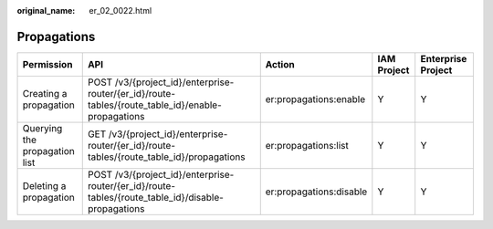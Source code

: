 :original_name: er_02_0022.html

.. _er_02_0022:

Propagations
============

+-------------------------------+----------------------------------------------------------------------------------------------------+-------------------------+-------------+--------------------+
| Permission                    | API                                                                                                | Action                  | IAM Project | Enterprise Project |
+===============================+====================================================================================================+=========================+=============+====================+
| Creating a propagation        | POST /v3/{project_id}/enterprise-router/{er_id}/route-tables/{route_table_id}/enable-propagations  | er:propagations:enable  | Y           | Y                  |
+-------------------------------+----------------------------------------------------------------------------------------------------+-------------------------+-------------+--------------------+
| Querying the propagation list | GET /v3/{project_id}/enterprise-router/{er_id}/route-tables/{route_table_id}/propagations          | er:propagations:list    | Y           | Y                  |
+-------------------------------+----------------------------------------------------------------------------------------------------+-------------------------+-------------+--------------------+
| Deleting a propagation        | POST /v3/{project_id}/enterprise-router/{er_id}/route-tables/{route_table_id}/disable-propagations | er:propagations:disable | Y           | Y                  |
+-------------------------------+----------------------------------------------------------------------------------------------------+-------------------------+-------------+--------------------+
